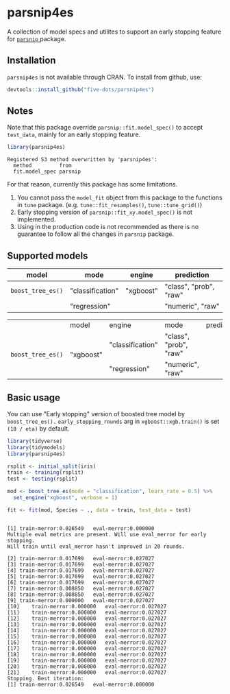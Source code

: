 #+STARTUP: showall indent
#+PROPERTY: header-args:R :results output :session *R:parsnip4es*

* parsnip4es

A collection of model specs and utilites to support an early stopping feature for [[https://github.com/tidymodels/parsnip][ =parsnip= ]] package.

** Installation

=parsnip4es= is not available through CRAN. To install from github, use:

#+begin_src R
devtools::install_github("five-dots/parsnip4es")
#+end_src

** Notes

Note that this package override =parsnip::fit.model_spec()= to accept =test_data=, mainly for an early stopping feature. 

#+begin_src R :exports both
library(parsnip4es)
#+end_src

#+RESULTS:
: Registered S3 method overwritten by 'parsnip4es':
:   method         from   
:   fit.model_spec parsnip

For that reason, currently this package has some limitations.

1. You cannot pass the =model_fit= object from this package to the functions in =tune= package. (e.g. =tune::fit_resamples()=, =tune::tune_grid()=)
2. Early stopping version of =parsnip::fit_xy.model_spec()= is not implemented.
3. Using in the production code is not recommended as there is no guarantee to follow all the changes in =parsnip= package.

** Supported models

| model           | mode             | engine    | prediction             |
|-----------------+------------------+-----------+------------------------|
| =boost_tree_es()= | "classification" | "xgboost" | "class", "prob", "raw" |
|                 | "regression"     |           | "numeric", "raw"       |

#+begin_src html :exports results
<table>
  <th>
    <td align="left">model</td>
    <td align="left">engine</td>
    <td align="left">mode </td>
    <td align="left">prediction </td>
  </th>
  <tr>
    <td rowspan="2" align="left"><code>boost_tree_es()</code><br/></td>
    <td rowspan="2" align="left">"xgboost"<br/> </td>
    <td align="left" >"classification" </td>
    <td align="left">"class", "prob", "raw" </td>
  </tr>
  <tr>
    <td align="left">"regression" </td>
    <td align="left">"numeric", "raw" </td>
  </tr>
</table>
#+end_src

#+begin_export html
<table>
  <th>
    <td align="left">model</td>
    <td align="left">engine</td>
    <td align="left">mode </td>
    <td align="left">prediction </td>
  </th>
  <tr>
    <td rowspan="2" align="left"><code>boost_tree_es()</code><br/></td>
    <td rowspan="2" align="left">"xgboost"<br/> </td>
    <td align="left" >"classification" </td>
    <td align="left">"class", "prob", "raw" </td>
  </tr>
  <tr>
    <td align="left">"regression" </td>
    <td align="left">"numeric", "raw" </td>
  </tr>
</table>
#+end_export

** Basic usage

You can use "Early stopping" version of boosted tree model by =boost_tree_es().= =early_stopping_rounds= arg in =xgboost::xgb.train()= is set =(10 / eta)= by default.

#+begin_src R :exports both
library(tidyverse)
library(tidymodels)
library(parsnip4es)

rsplit <- initial_split(iris)
train <- training(rsplit)
test <- testing(rsplit)

mod <- boost_tree_es(mode = "classification", learn_rate = 0.5) %>%
  set_engine("xgboost", verbose = 1)

fit <- fit(mod, Species ~ ., data = train, test_data = test)
#+end_src

#+RESULTS:
#+begin_example

[1]	train-merror:0.026549	eval-merror:0.000000 
Multiple eval metrics are present. Will use eval_merror for early stopping.
Will train until eval_merror hasn't improved in 20 rounds.

[2]	train-merror:0.017699	eval-merror:0.027027 
[3]	train-merror:0.017699	eval-merror:0.027027 
[4]	train-merror:0.017699	eval-merror:0.027027 
[5]	train-merror:0.017699	eval-merror:0.027027 
[6]	train-merror:0.017699	eval-merror:0.027027 
[7]	train-merror:0.008850	eval-merror:0.027027 
[8]	train-merror:0.008850	eval-merror:0.027027 
[9]	train-merror:0.000000	eval-merror:0.027027 
[10]	train-merror:0.000000	eval-merror:0.027027 
[11]	train-merror:0.000000	eval-merror:0.027027 
[12]	train-merror:0.000000	eval-merror:0.027027 
[13]	train-merror:0.000000	eval-merror:0.027027 
[14]	train-merror:0.000000	eval-merror:0.027027 
[15]	train-merror:0.000000	eval-merror:0.027027 
[16]	train-merror:0.000000	eval-merror:0.027027 
[17]	train-merror:0.000000	eval-merror:0.027027 
[18]	train-merror:0.000000	eval-merror:0.027027 
[19]	train-merror:0.000000	eval-merror:0.027027 
[20]	train-merror:0.000000	eval-merror:0.027027 
[21]	train-merror:0.000000	eval-merror:0.027027 
Stopping. Best iteration:
[1]	train-merror:0.026549	eval-merror:0.000000
#+end_example
